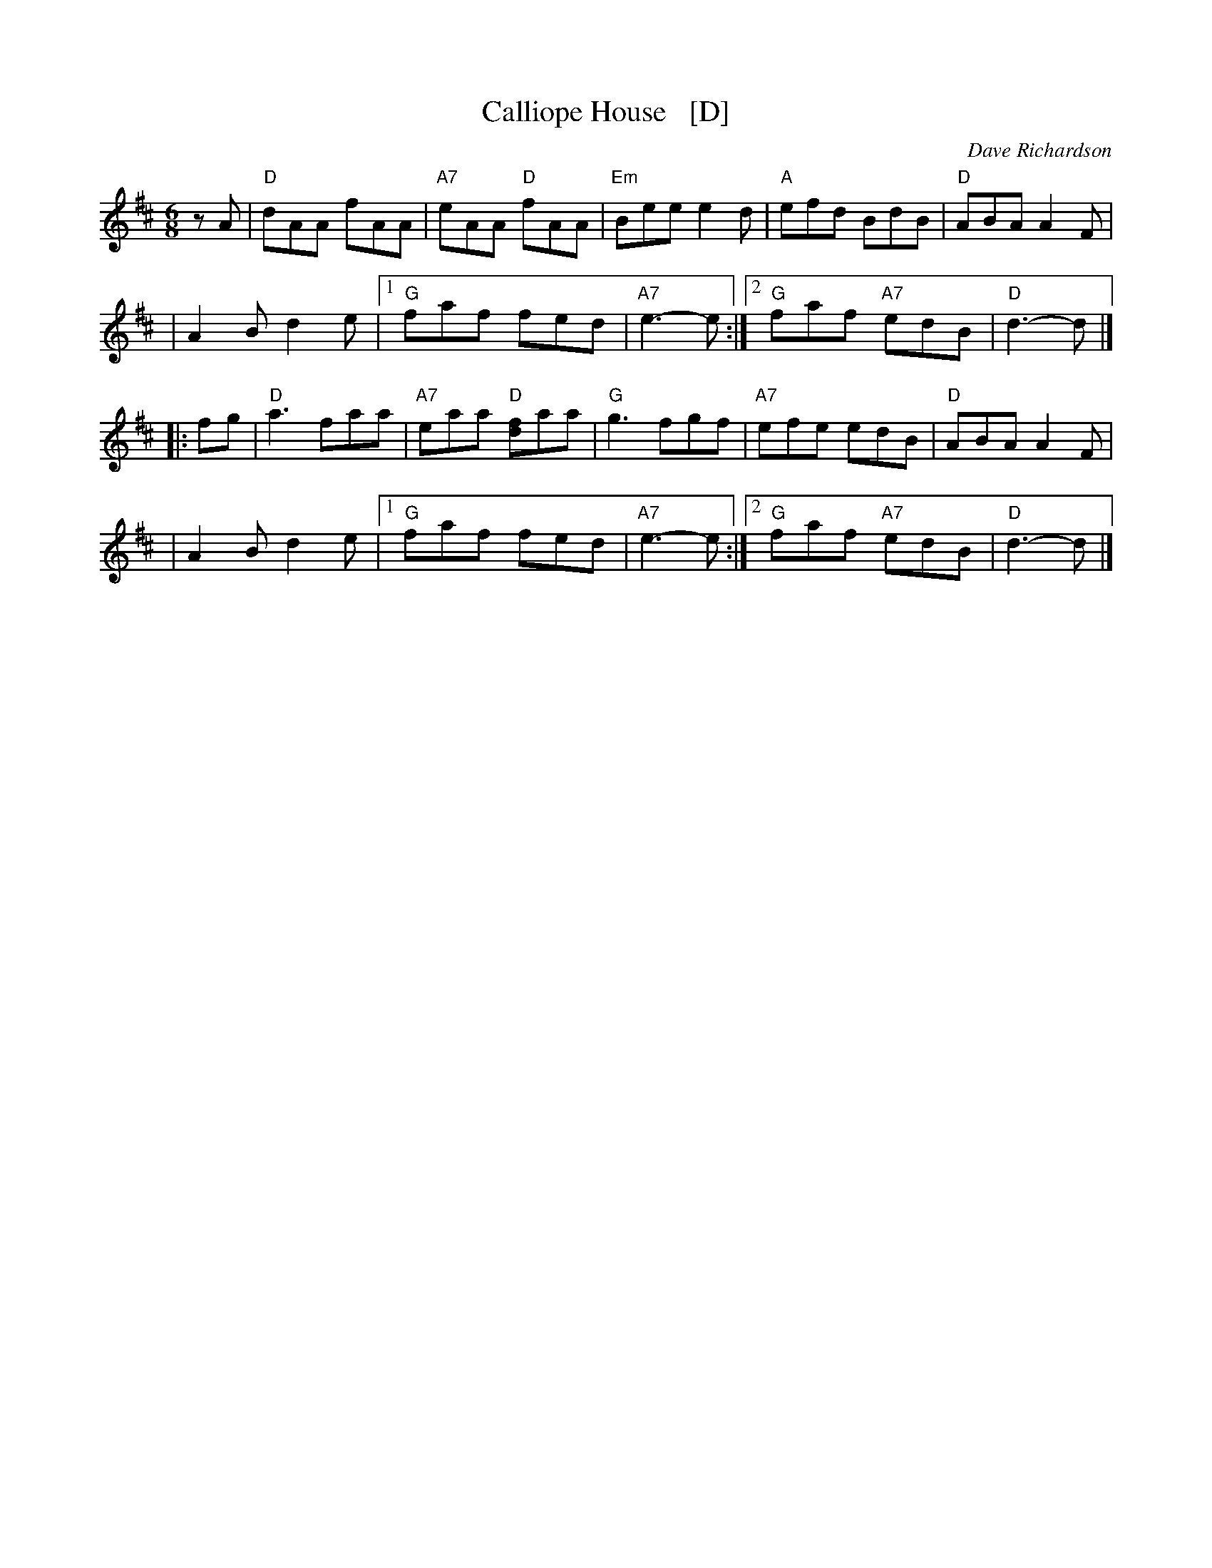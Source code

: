 X: 1
T: Calliope House   [D]
C: Dave Richardson
N: Originally in E, which works well on fiddle, but others might prefer D.
N: Calliope House is a folk center in Pittsburgh.
Z: John Chambers <jc:trillian.mit.edu>
M: 6/8
L: 1/8
K: D
zA \
| "D"dAA fAA | "A7"eAA "D"fAA | "Em"Bee e2d | "A"efd BdB | "D"ABA A2F |
| A2B d2e |1 "G"faf fed | "A7"e3- e :|2 "G"faf "A7"edB | "D"d3- d |]
|: fg \
| "D"a3 faa | "A7"eaa "D"[fd]aa | "G"g3 fgf | "A7"efe edB | "D"ABA A2F |
| A2B d2e |1 "G"faf fed | "A7"e3- e :|2 "G"faf "A7"edB | "D"d3- d |]
